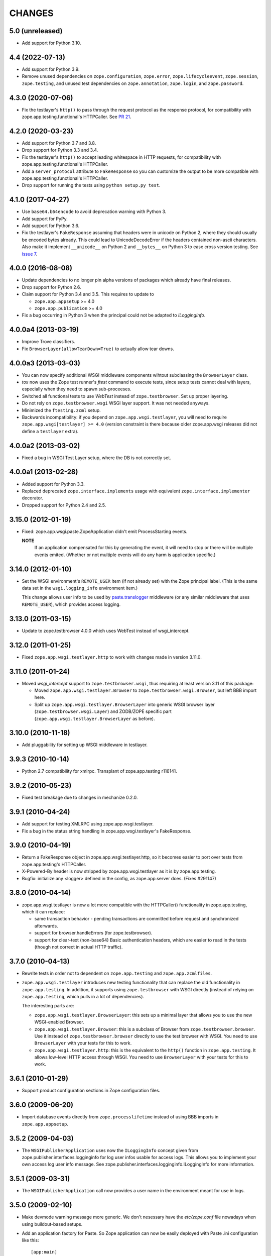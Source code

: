 =========
 CHANGES
=========

5.0 (unreleased)
================

- Add support for Python 3.10.


4.4 (2022-07-13)
================

- Add support for Python 3.9.

- Remove unused dependencies on ``zope.configuration``, ``zope.error``,
  ``zope.lifecycleevent``, ``zope.session``, ``zope.testing``, and unused
  test dependencies on ``zope.annotation``, ``zope.login``, and
  ``zope.password``.


4.3.0 (2020-07-06)
==================

- Fix the testlayer's ``http()`` to pass through the request protocol as the
  response protocol, for compatibility with zope.app.testing.functional's
  HTTPCaller. See `PR 21 <https://github.com/zopefoundation/zope.app.wsgi/pull/21>`_.


4.2.0 (2020-03-23)
==================

- Add support for Python 3.7 and 3.8.

- Drop support for Python 3.3 and 3.4.

- Fix the testlayer's ``http()`` to accept leading whitespace in HTTP requests,
  for compatibility with zope.app.testing.functional's HTTPCaller.

- Add a ``server_protocol`` attribute to ``FakeResponse`` so you can customize
  the output to be more compatible with zope.app.testing.functional's
  HTTPCaller.

- Drop support for running the tests using ``python setup.py test``.


4.1.0 (2017-04-27)
==================

- Use ``base64.b64encode`` to avoid deprecation warning with Python 3.

- Add support for PyPy.

- Add support for Python 3.6.

- Fix the testlayer's ``FakeResponse`` assuming that headers were in
  unicode on Python 2, where they should usually be encoded bytes
  already. This could lead to UnicodeDecodeError if the headers
  contained non-ascii characters. Also make it implement
  ``__unicode__`` on Python 2 and ``__bytes__`` on Python 3 to ease
  cross version testing. See `issue 7 <https://github.com/zopefoundation/zope.app.wsgi/issues/7>`_.

4.0.0 (2016-08-08)
==================

- Update dependencies to no longer pin alpha versions of packages which already
  have final releases.

- Drop support for Python 2.6.

- Claim support for Python 3.4 and 3.5. This requires to update to

  - ``zope.app.appsetup`` >= 4.0

  - ``zope.app.publication`` >= 4.0

- Fix a bug occurring in Python 3 when the principal could not be adapted to
  `ILoggingInfo`.

4.0.0a4 (2013-03-19)
====================

- Improve Trove classifiers.

- Fix ``BrowserLayer(allowTearDown=True)`` to actually allow tear downs.


4.0.0a3 (2013-03-03)
====================

- You can now specify additional WSGI middleware components wihtout
  subclassing the ``BrowserLayer`` class.

- `tox` now uses the Zope test runner's `ftest` command to execute tests,
  since setup tests cannot deal with layers, especially when they need to
  spawn sub-proceeses.

- Switched all functional tests to use `WebTest` instead of
  ``zope.testbrowser``. Set up proper layering.

- Do not rely on ``zope.testbrowser.wsgi`` WSGI layer support. It was not
  needed anyways.

- Minimized the ``ftesting.zcml`` setup.

- Backwards incompatibility: if you depend on ``zope.app.wsgi.testlayer``, you
  will need to require ``zope.app.wsgi[testlayer] >= 4.0`` (version constraint
  is there because older zope.app.wsgi releases did not define a ``testlayer``
  extra).


4.0.0a2 (2013-03-02)
====================

- Fixed a bug in WSGI Test Layer setup, where the DB is not correctly set.


4.0.0a1 (2013-02-28)
====================

- Added support for Python 3.3.

- Replaced deprecated ``zope.interface.implements`` usage with equivalent
  ``zope.interface.implementer`` decorator.

- Dropped support for Python 2.4 and 2.5.


3.15.0 (2012-01-19)
===================

- Fixed: zope.app.wsgi.paste.ZopeApplication didn't emit
  ProcessStarting events.

  **NOTE**
    If an application compensated for this by generating the event, it
    will need to stop or there will be multiple events
    emited. (Whether or not multiple events will do any harm is
    application specific.)

3.14.0 (2012-01-10)
===================

- Set the WSGI environment's ``REMOTE_USER`` item (if not already set)
  with the Zope principal label. (This is the same data set in
  the ``wsgi.logging_info`` environment item.)

  This change allows user info to be used by `paste.translogger
  <http://pythonpaste.org/modules/translogger.html>`_ middleware (or
  any similar middleware that uses ``REMOTE_USER``), which provides
  access logging.


3.13.0 (2011-03-15)
===================

- Update to zope.testbrowser 4.0.0 which uses WebTest instead of wsgi_intercept.


3.12.0 (2011-01-25)
===================

- Fixed ``zope.app.wsgi.testlayer.http`` to work with changes made in
  version 3.11.0.


3.11.0 (2011-01-24)
===================

- Moved `wsgi_intercept` support to ``zope.testbrowser.wsgi``, thus
  requiring at least version 3.11 of this package:

  - Moved ``zope.app.wsgi.testlayer.Browser`` to
    ``zope.testbrowser.wsgi.Browser``, but left BBB import here.

  - Split up ``zope.app.wsgi.testlayer.BrowserLayer`` into generic WSGI
    browser layer (``zope.testbrowser.wsgi.Layer``) and ZODB/ZOPE specific
    part (``zope.app.wsgi.testlayer.BrowserLayer`` as before).


3.10.0 (2010-11-18)
===================

- Add pluggability for setting up WSGI middleware in testlayer.


3.9.3 (2010-10-14)
==================

- Python 2.7 compatibility for xmlrpc. Transplant of zope.app.testing r116141.


3.9.2 (2010-05-23)
==================

- Fixed test breakage due to changes in mechanize 0.2.0.


3.9.1 (2010-04-24)
==================

- Add support for testing XMLRPC using zope.app.wsgi.testlayer.

- Fix a bug in the status string handling in zope.app.wsgi.testlayer's
  FakeResponse.


3.9.0 (2010-04-19)
==================

- Return a FakeResponse object in zope.app.wsgi.testlayer.http,
  so it becomes easier to port over tests from zope.app.testing's
  HTTPCaller.

- X-Powered-By header is now stripped by zope.app.wsgi.testlayer as
  it is by zope.app.testing.

- Bugfix: initialize any <logger> defined in the config, as
  zope.app.server does. (Fixes #291147)


3.8.0 (2010-04-14)
==================

- zope.app.wsgi.testlayer is now a lot more compatible with
  the HTTPCaller() functionality in zope.app.testing, which it can
  replace:

  - same transaction behavior - pending transactions are committed
    before request and synchronized afterwards.

  - support for browser.handleErrors (for zope.testbrowser).

  - support for clear-text (non-base64) Basic authentication headers,
    which are easier to read in the tests (though not correct in
    actual HTTP traffic).


3.7.0 (2010-04-13)
==================

- Rewrite tests in order not to dependent on ``zope.app.testing`` and
  ``zope.app.zcmlfiles``.

- ``zope.app.wsgi.testlayer`` introduces new testing functionality that
  can replace the old functionality in ``zope.app.testing``. In addition,
  it supports using ``zope.testbrowser`` with WSGI directly (instead of
  relying on ``zope.app.testing``, which pulls in a lot of dependencies).

  The interesting parts are:

  * ``zope.app.wsgi.testlayer.BrowserLayer``: this sets up a minimal layer
    that allows you to use the new WSGI-enabled Browser.

  * ``zope.app.wsgi.testlayer.Browser``: this is a subclass of Browser from
    ``zope.testbrowser.browser``. Use it instead of
    ``zope.testbrowser.browser`` directly to use the test browser with WSGI.
    You need to use ``BrowserLayer`` with your tests for this to work.

  * ``zope.app.wsgi.testlayer.http``: this is the equivalent to the ``http()``
    function in ``zope.app.testing``. It allows low-level HTTP access
    through WSGI. You need to use ``BrowserLayer`` with your tests for
    this to work.


3.6.1 (2010-01-29)
==================

- Support product configuration sections in Zope configuration files.


3.6.0 (2009-06-20)
==================

- Import database events directly from ``zope.processlifetime``
  instead of using BBB imports in ``zope.app.appsetup``.


3.5.2 (2009-04-03)
==================

- The ``WSGIPublisherApplication`` uses now the ``ILoggingInfo`` concept given
  from zope.publisher.interfaces.logginginfo for log user infos usable for
  access logs. This allows you to implement your own access log user info
  message. See zope.publisher.interfaces.logginginfo.ILoggingInfo for more
  information.


3.5.1 (2009-03-31)
==================

- The ``WSGIPublisherApplication`` call now provides a user name
  in the environment meant for use in logs.


3.5.0 (2009-02-10)
==================

- Make devmode warning message more generic. We don't nesessary have the
  `etc/zope.conf` file nowadays when using buildout-based setups.

- Add an application factory for Paste. So Zope application can now be
  easily deployed with Paste .ini configuration like this::

    [app:main]
    use = egg:zope.app.wsgi
    config_file = %(here)s/zope.conf
    handle_errors = false

  The config_file is a required argument, however the handle_errors
  defaults to True if not specified. Setting it to False allows you to
  make WSGIPublisherApplication not handle exceptions itself but
  propagate them to an upper middleware, like WebError or something.

- The ``WSGIPublisherApplication`` constructor and ``getWSGIApplication``
  function now accept optional ``handle_errors`` argument, described
  above.

- Change mailing list address to zope-dev at zope.org instead of retired
  one.


3.4.1 (2008-07-30)
==================

- Added Trove classifiers.

- Notify ``WSGIPublisherApplicationCreated`` event when WSGI application is
  created.

- Fixed deprecation warning in ``ftesting.zcml``: ZopeSecurityPolicy moved to
  ``zope.securitypolicy``.


3.4.0 (2007-09-14)
==================

- Fixed the tests to run on Python 2.5 as well as Python 2.4.

- Split ``getApplication`` into ``config`` and ``getApplication`` so
  that ``config`` could be reused, for example for debugging.


3.4.0a1 (2007-04-22)
====================

Initial release as a separate project, corresponds to ``zope.app.wsgi``
from Zope 3.4.0a1
